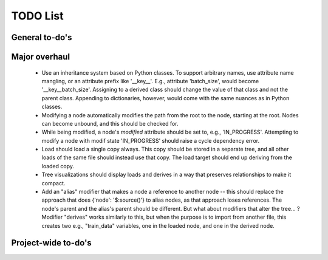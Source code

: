 TODO List
=========

General to-do's
----------------
.. todo::

   * AST Parser
     * Improve extracting/replacing python interpolation from value strings (colon separator only valid in brackets or within strings).

   
   * Add a hydra-like or command-line argument processing extension.
     * Should support initializing a dictionary form another, with overwrites, e.g., {test@extends(train): {batch_size:10}} (same as @from above?)
     * Supports an @partial value. Objects with this tag will be deserialized to a callable that takes all @partial-labeled values and produces the result. E.g. {'__type__': 'sum', 'a': 1, 'b': @partial}
     * Nested variables can be specified using filesystem directories or links within the same file. E.g., train.data@from(data,@global): imagenet should assign to the train.data structure the data.imagenet structure.
     * Supports an @parargs and @prodargs command.
     * Creates and uses a virtual environment with copies of all local modules so that development can continue while training is taking places. When parallelization is used, the copy is the same for all parallel runs in a single job group.
      

   * Deploy to github


Major overhaul
----------------
 * Use an inheritance system based on Python classes. To support arbitrary names, use attribute name mangling, or an attribute prefix like '__key__'. E.g., attribute 'batch_size', would become '__key__batch_size'. Assigning to a derived class should change the value of that class and not the parent class. Appending to dictionaries, however, would come with the same nuances as in Python classes.
 * Modifying a node automatically modifies the path from the root to the node, starting at the root. Nodes can become unbound, and this should be checked for.
 * While being modified, a node's `modified` attribute should be set to, e.g., 'IN_PROGRESS'. Attempting to modify a node with modif state 'IN_PROGRESS' should raise a cycle dependency error.
 * Load should load a single copy always. This copy should be stored in a separate tree, and all other loads of the same file should instead use that copy. The load target should end up deriving from the loaded copy.
 * Tree visualizations should display loads and derives in a way that preserves relationships to make it compact.
 * Add an "alias" modifier that makes a node a reference to another node --  this should replace the approach that does {'node': '$:source()'} to alias nodes, as that approach loses references. The node's parent and the alias's parent should be different. But what about modifiers that alter the tree... ? Modifier "derives" works similarly to this, but when the purpose is to import from another file, this creates two e.g., "train_data" variables, one in the loaded node, and one in the derived node.


Project-wide to-do's
---------------------
.. todolist::
